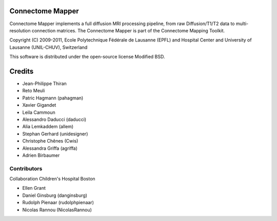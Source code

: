 =================
Connectome Mapper
=================

Connectome Mapper implements a full diffusion MRI processing pipeline,
from raw Diffusion/T1/T2 data to multi-resolution connection matrices.
The Connectome Mapper is part of the Connectome Mapping Toolkit.

Copyright (C) 2009-2011, Ecole Polytechnique Fédérale de Lausanne (EPFL) and
Hospital Center and University of Lausanne (UNIL-CHUV), Switzerland

This software is distributed under the open-source license Modified BSD.

=======
Credits
=======

* Jean-Philippe Thiran
* Reto Meuli
* Patric Hagmann (pahagman)
* Xavier Gigandet
* Leila Cammoun
* Alessandro Daducci (daducci)
* Alia Lemkaddem (allem)
* Stephan Gerhard (unidesigner)
* Christophe Chênes (Cwis)
* Alessandra Griffa (agriffa)
* Adrien Birbaumer

------------
Contributors
------------

Collaboration Children's Hospital Boston

* Ellen Grant
* Daniel Ginsburg (danginsburg)
* Rudolph Pienaar (rudolphpienaar)
* Nicolas Rannou (NicolasRannou)
